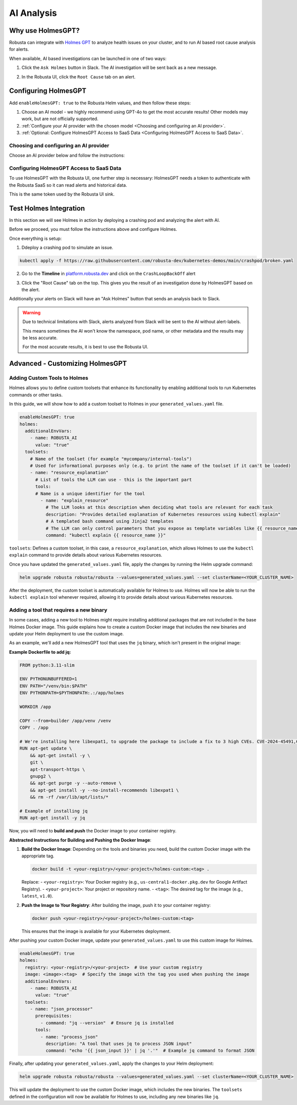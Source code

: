 .. _ai-analysis-overview:

AI Analysis
==========================

Why use HolmesGPT?
^^^^^^^^^^^^^^^^^^^^^^^^^^^^^^^^^^^^^^^^

Robusta can integrate with `Holmes GPT <https://github.com/robusta-dev/holmesgpt>`_ to analyze health issues on your cluster, and to run AI based root cause analysis for alerts.

When available, AI based investigations can be launched in one of two ways:

1. Click the ``Ask Holmes`` button in Slack. The AI investigation will be sent back as a new message.

.. image:: /images/robusta-holmes-investigation.png
    :width: 600px

2. In the Robusta UI, click the ``Root Cause`` tab on an alert.

.. image:: /images/ai-root-causeanalysis.png
    :width: 600px

Configuring HolmesGPT
^^^^^^^^^^^^^^^^^^^^^^

Add ``enableHolmesGPT: true`` to the Robusta Helm values, and then follow these steps:

1. Choose an AI model - we highly recommend using GPT-4o to get the most accurate results! Other models may work, but are not officially supported.
2. :ref:`Configure your AI provider with the chosen model <Choosing and configuring an AI provider>`.
3. :ref:`Optional: Configure HolmesGPT Access to SaaS Data <Configuring HolmesGPT Access to SaaS Data>`.

Choosing and configuring an AI provider
----------------------------------------

Choose an AI provider below and follow the instructions:

.. tab-set::

    .. tab-item:: Robusta AI
        :name: robusta-ai

        Robusta AI is the premium AI service provided by Robusta. It is currently free to use while in beta. To use Robusta AI, you must have a Robusta account and be using the Robusta UI.

        To use Robusta AI, update your helm values (``generated_values.yaml`` file) with the following configuration:

        .. code-block:: yaml

            enableHolmesGPT: true
            holmes:
              additionalEnvVars:
              - name: ROBUSTA_AI
                value: "true"

        Run a :ref:`Helm Upgrade <Simple Upgrade>` to apply the configuration.

    .. tab-item:: OpenAI
        :name: open-ai

        Create a secret with your OpenAI API key:

        .. code-block:: bash

          kubectl create secret generic holmes-secrets --from-literal=openAiKey='<API_KEY_GOES_HERE>'

        Then add the following to your helm values (``generated_values.yaml`` file):

        .. code-block:: yaml

            enableHolmesGPT: true
            holmes:
              additionalEnvVars:
              - name: MODEL
                value: gpt-4o
              - name: OPENAI_API_KEY
                valueFrom:
                  secretKeyRef:
                    name: holmes-secrets
                    key: openAiKey

        Run a :ref:`Helm Upgrade <Simple Upgrade>` to apply the configuration.

    .. tab-item:: Azure AI
        :name: azure-ai

        Go into your Azure portal, **change the default rate-limit to the maximum**, and find the following parameters:

        * API_VERSION
        * DEPLOYMENT_NAME
        * ENDPOINT
        * API_KEY

        .. details:: Step-By-Step Instruction for Azure Portal

          The following steps cover how to obtain the correct AZURE_API_VERSION value and how to increase the token limit to prevent rate limiting.

          1. Go to your Azure portal and choose `Azure OpenAI`

          .. image:: /images/AzureAI/AzureAI_HolmesStep1.png
              :width: 600px

          2. Click your AI service

          .. image:: /images/AzureAI/AzureAI_HolmesStep2.png
              :width: 600px

          3. Click Go to Azure Open AI Studio

          .. image:: /images/AzureAI/AzureAI_HolmesStep3.png
              :width: 600px

          4. Choose Deployments

          .. image:: /images/AzureAI/AzureAI_HolmesStep4.png
              :width: 600px

          5. Select your Deployment - note the DEPLOYMENT_NAME!

          .. image:: /images/AzureAI/AzureAI_HolmesStep5.png
              :width: 600px

          6. Click Open in Playground

          .. image:: /images/AzureAI/AzureAI_HolmesStep6.png
              :width: 600px

          7. Go to View Code

          .. image:: /images/AzureAI/AzureAI_HolmesStep7.png
              :width: 600px

          8. Choose Python and scroll to find the ENDPOINT, API_KEY, and API_VERSION. Copy them! You will need them for Robusta's Helm values.

          .. image:: /images/AzureAI/AzureAI_HolmesStep8.png
              :width: 600px

          9. Go back to Deployments, and click Edit Deployment

          .. image:: /images/AzureAI/AzureAI_HolmesStep9.png
              :width: 600px

          10. MANDATORY: Increase the token limit. Change this value to at least 450K tokens for Holmes to work properly. We recommend choosing the highest value available. (Holmes queries Azure AI infrequently but in bursts. Therefore the overall cost of using Holmes with Azure AI is very low, but you must increase the quota to avoid getting rate-limited on a single burst of requests.)

          .. image:: /images/AzureAI/AzureAI_HolmesStep10.png
              :width: 600px


        Create a secret with the Azure API key you found above:

        .. code-block:: bash

          kubectl create secret generic holmes-secrets --from-literal=azureOpenAiKey='<AZURE_API_KEY_GOES_HERE>'


        Update your helm values (``generated_values.yaml`` file) with the following configuration:

        .. code-block:: yaml

            enableHolmesGPT: true
            holmes:
              additionalEnvVars:
              - name: MODEL
                value: azure/<DEPLOYMENT_NAME>  # replace with deployment name from the portal (e.g. avi-deployment), leave "azure/" prefix
              - name: MODEL_TYPE
                value: gpt-4o                   # your azure deployment model type
              - name: AZURE_API_VERSION
                value: <API_VERSION>            # replace with API version you found in the Azure portal
              - name: AZURE_API_BASE
                value: <AZURE_ENDPOINT>         # fill in the base endpoint url of your azure deployment - e.g. https://my-org.openai.azure.com/
              - name: AZURE_API_KEY
                valueFrom:
                  secretKeyRef:
                    name: holmes-secrets
                    key: azureOpenAiKey

        Run a :ref:`Helm Upgrade <Simple Upgrade>` to apply the configuration.

    .. tab-item:: AWS Bedrock
        :name: aws-bedrock

        You will need the following AWS parameters:

        * BEDROCK_MODEL_NAME
        * AWS_ACCESS_KEY_ID
        * AWS_SECRET_ACCESS_KEY

        Create a secret with your AWS credentials:

        .. code-block:: bash

          kubectl create secret generic holmes-secrets --from-literal=awsAccessKeyId='<YOUR_AWS_ACCESS_KEY_ID>' --from-literal=awsSecretAccessKey'<YOUR_AWS_SECRET_ACCESS_KEY>'

        Update your helm values (``generated_values.yaml`` file) with the following configuration:

        .. code-block:: yaml

            enableHolmesGPT: true
            holmes:
              enablePostProcessing: true
              additionalEnvVars:
              - name: MODEL
                value: bedrock/anthropic.claude-3-5-sonnet-20240620-v1:0  # your bedrock model - replace with your own exact model name
              - name: AWS_REGION_NAME
                value: us-east-1
              - name: AWS_ACCESS_KEY_ID
                valueFrom:
                  secretKeyRef:
                    name: holmes-secrets
                    key: awsAccessKeyId
              - name: AWS_SECRET_ACCESS_KEY
                valueFrom:
                  secretKeyRef:
                    name: holmes-secrets
                    key: awsSecretAccessKey

        Run a :ref:`Helm Upgrade <Simple Upgrade>` to apply the configuration.

Configuring HolmesGPT Access to SaaS Data
----------------------------------------------------

To use HolmesGPT with the Robusta UI, one further step is necessary: HolmesGPT needs a token to authenticate with the Robusta SaaS so it can read alerts and historical data.

This is the same token used by the Robusta UI sink.

.. tab-set::

    .. tab-item:: Using Helm Values

        Update your helm values (``generated_values.yaml`` file) with the following configuration:

        .. code-block:: yaml

            holmes:
              TODO

    .. tab-item:: Using a Secret

        If you define the Robusta UI token using a secret, you can reuse the same secret for HolmesGPT.

        Your Helm values should look something like this:

        .. code-block:: yaml

            runner:
              additional_env_vars:
              - name: UI_SINK_TOKEN
                valueFrom:
                  secretKeyRef:
                    name: my-robusta-secrets
                    key: ui-token

            sinksConfig:
            - robusta_sink:
                name: robusta_ui_sink
                token: "{{ env.UI_SINK_TOKEN }}"

        Now direct Holmes to use the same secret, and pass it as an environment variable named ``ROBUSTA_UI_TOKEN``:

        .. code-block:: yaml

            holmes:
              additional_env_vars:
              ....
              - name: ROBUSTA_UI_TOKEN
                valueFrom:
                  secretKeyRef:
                    name: my-robusta-secrets
                    key: ui-token


Test Holmes Integration
^^^^^^^^^^^^^^^^^^^^^^^^^^^^^^^^^^^^^^^^^^^^^^^^^^^

In this section we will see Holmes in action by deploying a crashing pod and analyzing the alert with AI.

Before we proceed, you must follow the instructions above and configure Holmes.

Once everything is setup:

1. Ddeploy a crashing pod to simulate an issue.

.. code-block:: yaml

    kubectl apply -f https://raw.githubusercontent.com/robusta-dev/kubernetes-demos/main/crashpod/broken.yaml

2. Go to the **Timeline** in `platform.robusta.dev  <https://platform.robusta.dev/>`_ and click on the ``CrashLoopBackOff`` alert

.. image:: /images/AI_Analysis_demo.png
    :width: 1000px

3. Click the "Root Cause" tab on the top. This gives you the result of an investigation done by HolmesGPT based on the alert.

.. image:: /images/AI_Analysis_demo2.png
    :width: 1000px

Additionally your alerts on Slack will have an "Ask Holmes" button that sends an analysis back to Slack.

.. warning::

  Due to technical limitations with Slack, alerts analyzed from Slack will be sent to the AI without alert-labels.

  This means sometimes the AI won't know the namespace, pod name, or other metadata and the results may be less accurate.

  For the most accurate results, it is best to use the Robusta UI.


Advanced - Customizing HolmesGPT
^^^^^^^^^^^^^^^^^^^^^^^^^^^^^^^^^^^^^^^^


Adding Custom Tools to Holmes
-------------------------------------

Holmes allows you to define custom toolsets that enhance its functionality by enabling additional tools to run Kubernetes commands or other tasks.

In this guide, we will show how to add a custom toolset to Holmes in your ``generated_values.yaml`` file.

.. code-block:: yaml

    enableHolmesGPT: true
    holmes:
      additionalEnvVars:
        - name: ROBUSTA_AI
          value: "true"
      toolsets:
        # Name of the toolset (for example "mycompany/internal-tools")
        # Used for informational purposes only (e.g. to print the name of the toolset if it can't be loaded)
        - name: "resource_explanation"
          # List of tools the LLM can use - this is the important part
          tools:
          # Name is a unique identifier for the tool
            - name: "explain_resource"
              # The LLM looks at this description when deciding what tools are relevant for each task
              description: "Provides detailed explanation of Kubernetes resources using kubectl explain"
              # A templated bash command using Jinja2 templates
              # The LLM can only control parameters that you expose as template variables like {{ resource_name }}
              command: "kubectl explain {{ resource_name }}"


``toolsets``: Defines a custom toolset, in this case, a ``resource_explanation``, which allows Holmes to use the ``kubectl explain`` command to provide details about various Kubernetes resources.

Once you have updated the ``generated_values.yaml`` file, apply the changes by running the Helm upgrade command:

.. code-block:: bash

    helm upgrade robusta robusta/robusta --values=generated_values.yaml --set clusterName=<YOUR_CLUSTER_NAME>

After the deployment, the custom toolset is automatically available for Holmes to use. Holmes will now be able to run the ``kubectl explain`` tool whenever required, allowing it to provide details about various Kubernetes resources.


Adding a tool that requires a new binary
----------------------------------------------

In some cases, adding a new tool to Holmes might require installing additional packages that are not included in the base Holmes Docker image. This guide explains how to create a custom Docker image that includes the new binaries and update your Helm deployment to use the custom image.

As an example, we'll add a new HolmesGPT tool that uses the ``jq`` binary, which isn't present in the original image:

**Example Dockerfile to add jq:**

.. code-block:: bash

    FROM python:3.11-slim

    ENV PYTHONUNBUFFERED=1
    ENV PATH="/venv/bin:$PATH"
    ENV PYTHONPATH=$PYTHONPATH:.:/app/holmes

    WORKDIR /app

    COPY --from=builder /app/venv /venv
    COPY . /app

    # We're installing here libexpat1, to upgrade the package to include a fix to 3 high CVEs. CVE-2024-45491,CVE-2024-45490,CVE-2024-45492
    RUN apt-get update \
        && apt-get install -y \
        git \
        apt-transport-https \
        gnupg2 \
        && apt-get purge -y --auto-remove \
        && apt-get install -y --no-install-recommends libexpat1 \
        && rm -rf /var/lib/apt/lists/*

    # Example of installing jq
    RUN apt-get install -y jq

Now, you will need to **build and push** the Docker image to your container registry.

**Abstracted Instructions for Building and Pushing the Docker Image**:

1. **Build the Docker Image**:
   Depending on the tools and binaries you need, build the custom Docker image with the appropriate tag.

   .. code-block:: bash

       docker build -t <your-registry>/<your-project>/holmes-custom:<tag> .

   Replace:
   - ``<your-registry>``: Your Docker registry (e.g., ``us-central1-docker.pkg.dev`` for Google Artifact Registry).
   - ``<your-project>``: Your project or repository name.
   - ``<tag>``: The desired tag for the image (e.g., ``latest``, ``v1.0``).

2. **Push the Image to Your Registry**:
   After building the image, push it to your container registry:

   .. code-block:: bash

       docker push <your-registry>/<your-project>/holmes-custom:<tag>

   This ensures that the image is available for your Kubernetes deployment.


After pushing your custom Docker image, update your ``generated_values.yaml`` to use this custom image for Holmes.

.. code-block:: yaml

    enableHolmesGPT: true
    holmes:
      registry: <your-registry>/<your-project>  # Use your custom registry
      image: <image>:<tag>  # Specify the image with the tag you used when pushing the image
      additionalEnvVars:
        - name: ROBUSTA_AI
          value: "true"
      toolsets:
        - name: "json_processor"
          prerequisites:
            - command: "jq --version"  # Ensure jq is installed
          tools:
            - name: "process_json"
              description: "A tool that uses jq to process JSON input"
              command: "echo '{{ json_input }}' | jq '.'"  # Example jq command to format JSON


Finally, after updating your ``generated_values.yaml``, apply the changes to your Helm deployment:

.. code-block:: bash

    helm upgrade robusta robusta/robusta --values=generated_values.yaml --set clusterName=<YOUR_CLUSTER_NAME>

This will update the deployment to use the custom Docker image, which includes the new binaries. The ``toolsets`` defined in the configuration will now be available for Holmes to use, including any new binaries like ``jq``.
